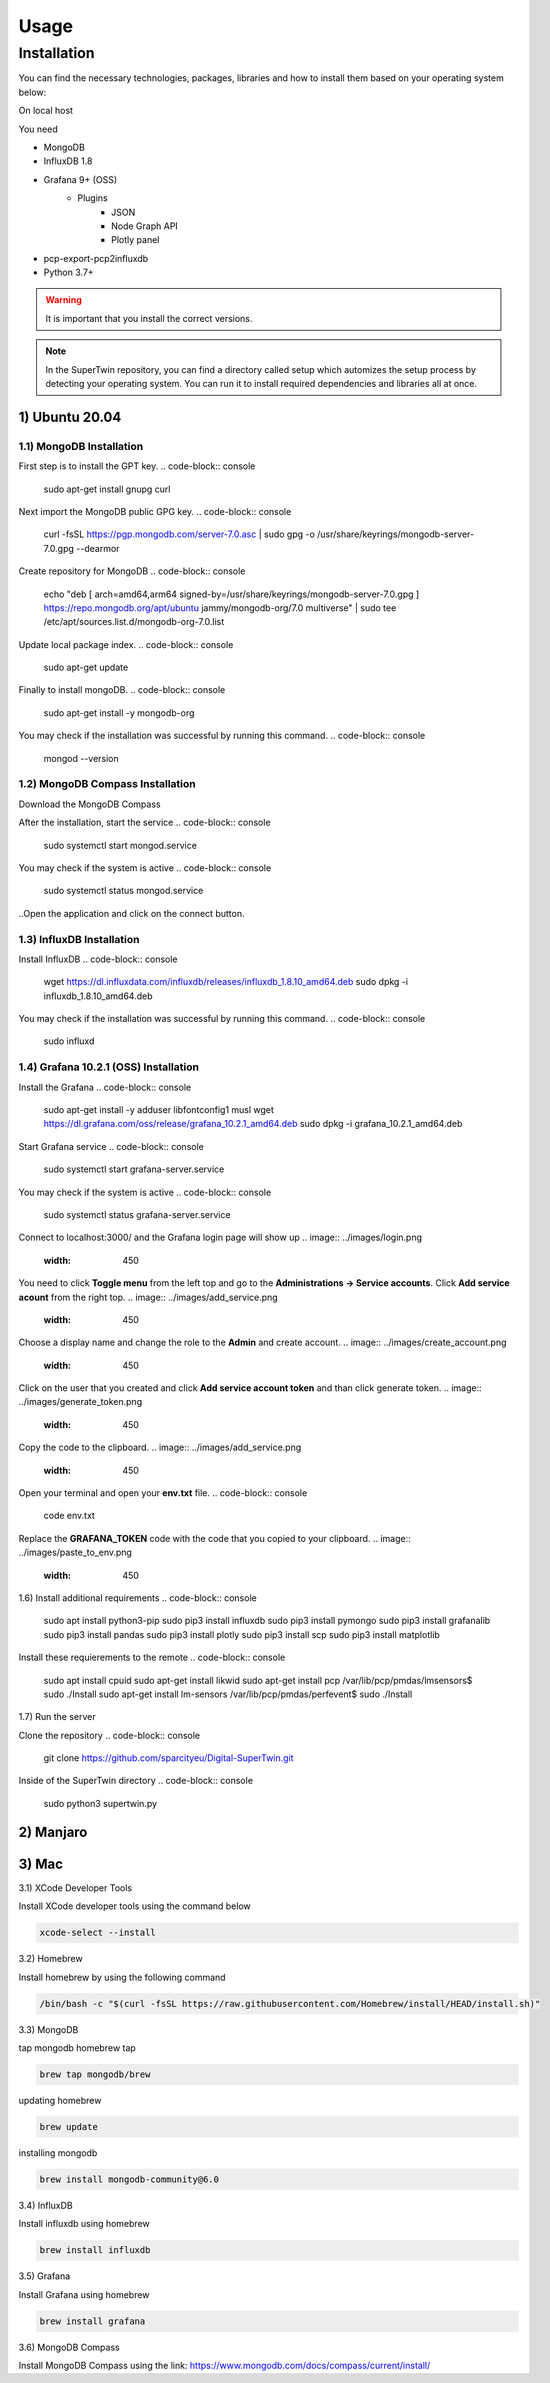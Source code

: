 Usage
=====

.. _installation:

Installation
------------

You can find the necessary technologies, packages, libraries and how to install them based on your operating system below:

On local host

You need

- MongoDB
- InfluxDB 1.8
- Grafana 9+ (OSS)
   - Plugins
      - JSON
      - Node Graph API
      - Plotly panel
- pcp-export-pcp2influxdb
- Python 3.7+

.. warning::

   It is important that you install the correct versions.

.. note::

   In the SuperTwin repository, you can find a directory called setup which automizes the setup process by detecting your operating system. 
   You can run it to install required dependencies and libraries all at once.
   

1) Ubuntu 20.04
+++++++++++++++


1.1) MongoDB Installation
^^^^^^^^^^^^^^^^^^^^^^^^^

First step is to install the GPT key.
.. code-block:: console

   sudo apt-get install gnupg curl

Next import the MongoDB public GPG key.
.. code-block:: console

   curl -fsSL https://pgp.mongodb.com/server-7.0.asc | \sudo gpg -o /usr/share/keyrings/mongodb-server-7.0.gpg \--dearmor

Create repository for MongoDB
.. code-block:: console

   echo "deb [ arch=amd64,arm64 signed-by=/usr/share/keyrings/mongodb-server-7.0.gpg ] https://repo.mongodb.org/apt/ubuntu jammy/mongodb-org/7.0 multiverse" | sudo tee /etc/apt/sources.list.d/mongodb-org-7.0.list

Update local package index.
.. code-block:: console

   sudo apt-get update

Finally to install mongoDB.
.. code-block:: console

   sudo apt-get install -y mongodb-org

You may check if the installation was successful by running this command.
.. code-block:: console

   mongod --version
   

1.2) MongoDB Compass Installation
^^^^^^^^^^^^^^^^^^^^^^^^^^^^^^^^^

Download the MongoDB Compass

After the installation, start the service
.. code-block:: console

   sudo systemctl start mongod.service
   
You may check if the system is active
.. code-block:: console

   sudo systemctl status mongod.service
   
..Open the application and click on the connect button.


1.3) InfluxDB Installation
^^^^^^^^^^^^^^^^^^^^^^^^^^

Install InfluxDB
.. code-block:: console

   wget https://dl.influxdata.com/influxdb/releases/influxdb_1.8.10_amd64.deb
   sudo dpkg -i influxdb_1.8.10_amd64.deb
   
You may check if the installation was successful by running this command.
.. code-block:: console

   sudo influxd


1.4) Grafana 10.2.1 (OSS) Installation
^^^^^^^^^^^^^^^^^^^^^^^^^

Install the Grafana
.. code-block:: console

   sudo apt-get install -y adduser libfontconfig1 musl
   wget https://dl.grafana.com/oss/release/grafana_10.2.1_amd64.deb
   sudo dpkg -i grafana_10.2.1_amd64.deb

Start Grafana service
.. code-block:: console

   sudo systemctl start grafana-server.service

You may check if the system is active
.. code-block:: console
   
   sudo systemctl status grafana-server.service

Connect to localhost:3000/ and the Grafana login page will show up
.. image:: ../images/login.png
   :width: 450

You need to click **Toggle menu** from the left top and go to the **Administrations -> Service accounts**. Click **Add service acount** from the right top.
.. image:: ../images/add_service.png
   :width: 450

Choose a display name and change the role to the **Admin** and create account.
.. image:: ../images/create_account.png
   :width: 450

Click on the user that you created and click **Add service account token** and than click generate token.
.. image:: ../images/generate_token.png
   :width: 450

Copy the code to the clipboard.
.. image:: ../images/add_service.png
   :width: 450

Open your terminal and open your **env.txt** file.
.. code-block:: console
   
   code env.txt

Replace the **GRAFANA_TOKEN** code with the code that you copied to your clipboard.
.. image:: ../images/paste_to_env.png
   :width: 450


1.6) Install additional requirements
.. code-block:: console

   sudo apt install python3-pip
   sudo pip3 install influxdb
   sudo pip3 install pymongo
   sudo pip3 install grafanalib
   sudo pip3 install pandas
   sudo pip3 install plotly
   sudo pip3 install scp
   sudo pip3 install matplotlib

Install these requierements to the remote
.. code-block:: console
   sudo apt install cpuid
   sudo apt-get install likwid
   sudo apt-get install pcp
   /var/lib/pcp/pmdas/lmsensors$ sudo ./Install
   sudo apt-get install lm-sensors
   /var/lib/pcp/pmdas/perfevent$ sudo ./Install


1.7) Run the server

Clone the repository
.. code-block:: console
   git clone https://github.com/sparcityeu/Digital-SuperTwin.git

Inside of the SuperTwin directory
.. code-block:: console
   sudo python3 supertwin.py

2) Manjaro
++++++++++

3) Mac
++++++
3.1) XCode Developer Tools

Install XCode developer tools using the command below

.. code-block:: console

   xcode-select --install


3.2) Homebrew

Install homebrew by using the following command

.. code-block:: console

   /bin/bash -c "$(curl -fsSL https://raw.githubusercontent.com/Homebrew/install/HEAD/install.sh)"


3.3) MongoDB

tap mongodb homebrew tap

.. code-block:: console

   brew tap mongodb/brew

updating homebrew

.. code-block:: console
   
   brew update

installing mongodb

.. code-block:: console
   
   brew install mongodb-community@6.0



3.4) InfluxDB

Install influxdb using homebrew

.. code-block:: console

   brew install influxdb


3.5) Grafana

Install Grafana using homebrew

.. code-block:: console

   brew install grafana


3.6) MongoDB Compass 

Install MongoDB Compass using the link: https://www.mongodb.com/docs/compass/current/install/




   